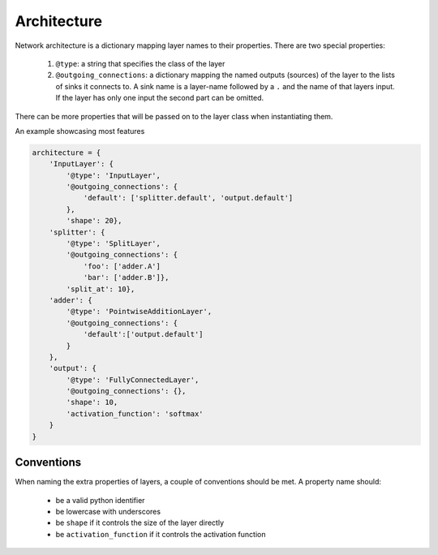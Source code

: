 ============
Architecture
============

Network architecture is a dictionary mapping layer names to their properties.
There are two special properties:

  1. ``@type``: a string that specifies the class of the layer
  2. ``@outgoing_connections``: a dictionary mapping the named outputs
     (sources) of the layer to the lists of sinks it connects to.
     A sink name is a layer-name followed by a ``.`` and the name of that
     layers input. If the layer has only one input the second part can be omitted.

There can be more properties that will be passed on to the layer class when
instantiating them.

An example showcasing most features

.. code-block:: python

    architecture = {
        'InputLayer': {
            '@type': 'InputLayer',
            '@outgoing_connections': {
                'default': ['splitter.default', 'output.default']
            },
            'shape': 20},
        'splitter': {
            '@type': 'SplitLayer',
            '@outgoing_connections': {
                'foo': ['adder.A']
                'bar': ['adder.B']},
            'split_at': 10},
        'adder': {
            '@type': 'PointwiseAdditionLayer',
            '@outgoing_connections': {
                'default':['output.default']
            }
        },
        'output': {
            '@type': 'FullyConnectedLayer',
            '@outgoing_connections': {},
            'shape': 10,
            'activation_function': 'softmax'
        }
    }

Conventions
===========

When naming the extra properties of layers, a couple of conventions should be
met. A property name should:

    * be a valid python identifier
    * be lowercase with underscores
    * be ``shape`` if it controls the size of the layer directly
    * be ``activation_function`` if it controls the activation function

